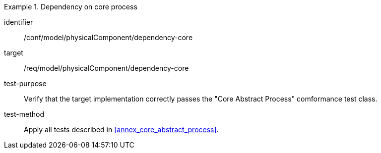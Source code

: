 [abstract_test]
.Dependency on core process 
====
[%metadata]
identifier:: /conf/model/physicalComponent/dependency-core 

target:: /req/model/physicalComponent/dependency-core 
test-purpose:: Verify that the target implementation correctly passes the "Core Abstract Process" comformance test class.
test-method:: 
Apply all tests described in <<annex_core_abstract_process>>. 
====